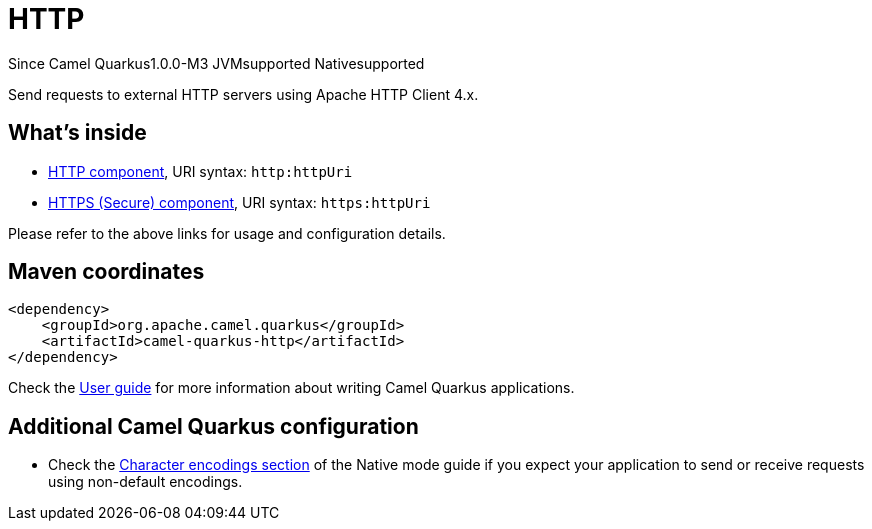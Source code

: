 // Do not edit directly!
// This file was generated by camel-quarkus-package-maven-plugin:update-extension-doc-page

[[http]]
= HTTP

[.badges]
[.badge-key]##Since Camel Quarkus##[.badge-version]##1.0.0-M3## [.badge-key]##JVM##[.badge-supported]##supported## [.badge-key]##Native##[.badge-supported]##supported##

Send requests to external HTTP servers using Apache HTTP Client 4.x.

== What's inside

* https://camel.apache.org/components/latest/http-component.html[HTTP component], URI syntax: `http:httpUri`
* https://camel.apache.org/components/latest/https-component.html[HTTPS (Secure) component], URI syntax: `https:httpUri`

Please refer to the above links for usage and configuration details.

== Maven coordinates

[source,xml]
----
<dependency>
    <groupId>org.apache.camel.quarkus</groupId>
    <artifactId>camel-quarkus-http</artifactId>
</dependency>
----

Check the xref:user-guide/index.adoc[User guide] for more information about writing Camel Quarkus applications.

== Additional Camel Quarkus configuration

* Check the xref:user-guide/native-mode.adoc#charsets[Character encodings section] of the Native mode guide if you expect
  your application to send or receive requests using non-default encodings.

